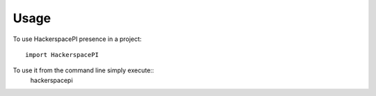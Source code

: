 ========
Usage
========

To use HackerspacePI presence in a project::

    import HackerspacePI

To use it from the command line simply execute::
    hackerspacepi
